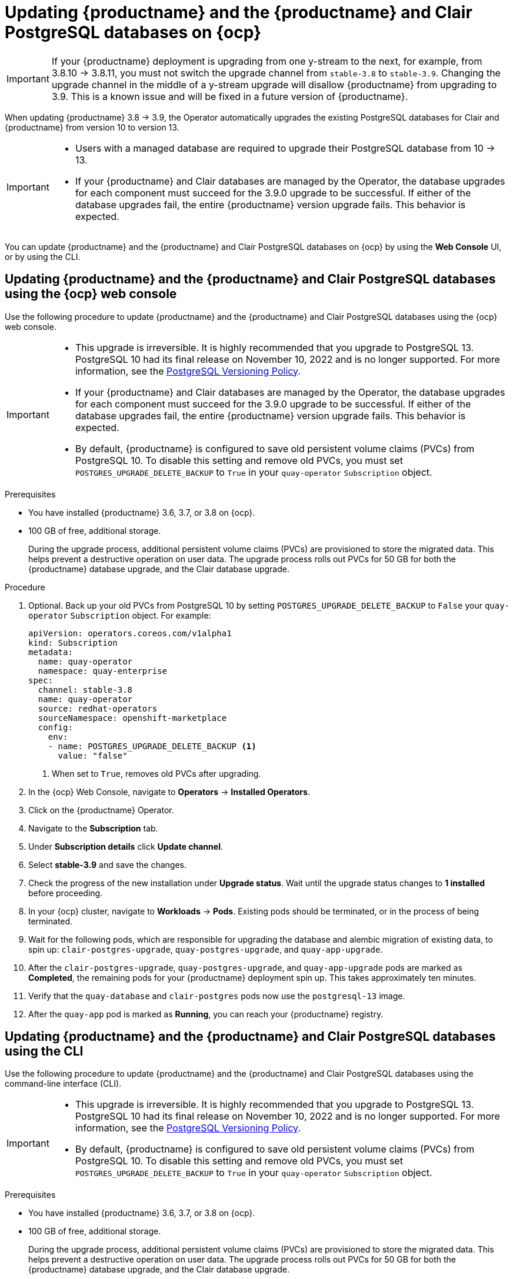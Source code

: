 :_content-type: PROCEDURE
[id="upgrading-postgresql"]
= Updating {productname} and the {productname} and Clair PostgreSQL databases on {ocp}

[IMPORTANT]
====
If your {productname} deployment is upgrading from one y-stream to the next, for example, from 3.8.10 -> 3.8.11, you must not switch the upgrade channel from `stable-3.8` to `stable-3.9`. Changing the upgrade channel in the middle of a y-stream upgrade will disallow {productname} from upgrading to 3.9. This is a known issue and will be fixed in a future version of {productname}. 
====

When updating {productname} 3.8 -> 3.9, the Operator automatically upgrades the existing PostgreSQL databases for Clair and {productname} from version 10 to version 13. 

[IMPORTANT]
====
* Users with a managed database are required to upgrade their PostgreSQL database from 10 -> 13.
* If your {productname} and Clair databases are managed by the Operator, the database upgrades for each component must succeed for the 3.9.0 upgrade to be successful. If either of the database upgrades fail, the entire {productname} version upgrade fails. This behavior is expected. 
====

You can update {productname} and the {productname} and Clair PostgreSQL databases on {ocp} by using the *Web Console* UI, or by using the CLI. 

[id="updating-quay-clair-postgresql-db-console"]
==  Updating {productname} and the {productname} and Clair PostgreSQL databases using the {ocp} web console

Use the following procedure to update {productname} and the {productname} and Clair PostgreSQL databases using the {ocp} web console. 

[IMPORTANT]
====
* This upgrade is irreversible. It is highly recommended that you upgrade to PostgreSQL 13. PostgreSQL 10 had its final release on November 10, 2022 and is no longer supported. For more information, see the link:https://www.postgresql.org/support/versioning/[PostgreSQL Versioning Policy]. 
* If your {productname} and Clair databases are managed by the Operator, the database upgrades for each component must succeed for the 3.9.0 upgrade to be successful. If either of the database upgrades fail, the entire {productname} version upgrade fails. This behavior is expected. 
* By default, {productname} is configured to save old persistent volume claims (PVCs) from PostgreSQL 10. To disable this setting and remove old PVCs, you must set `POSTGRES_UPGRADE_DELETE_BACKUP` to `True` in your `quay-operator` `Subscription` object.
====

.Prerequisites 

* You have installed {productname} 3.6, 3.7, or 3.8 on {ocp}. 
* 100 GB of free, additional storage.
+
During the upgrade process, additional persistent volume claims (PVCs) are provisioned to store the migrated data. This helps prevent a destructive operation on user data. The upgrade process rolls out PVCs for 50 GB for both the {productname} database upgrade, and the Clair database upgrade. 

.Procedure

. Optional. Back up your old PVCs from PostgreSQL 10 by setting `POSTGRES_UPGRADE_DELETE_BACKUP` to `False` your `quay-operator` `Subscription` object. For example:
+
[source,yaml]
----
apiVersion: operators.coreos.com/v1alpha1
kind: Subscription
metadata:
  name: quay-operator
  namespace: quay-enterprise
spec:
  channel: stable-3.8
  name: quay-operator
  source: redhat-operators
  sourceNamespace: openshift-marketplace
  config:
    env: 
    - name: POSTGRES_UPGRADE_DELETE_BACKUP <1>
      value: "false"
----
<1> When set to `True`, removes old PVCs after upgrading.

. In the {ocp} Web Console, navigate to *Operators* -> *Installed Operators*. 

. Click on the {productname} Operator. 

. Navigate to the *Subscription* tab. 

. Under *Subscription details* click *Update channel*. 

. Select *stable-3.9* and save the changes. 

. Check the progress of the new installation under *Upgrade status*. Wait until the upgrade status changes to *1 installed* before proceeding. 

. In your {ocp} cluster, navigate to *Workloads* -> *Pods*. Existing pods should be terminated, or in the process of being terminated. 

. Wait for the following pods, which are responsible for upgrading the database and alembic migration of existing data, to spin up: `clair-postgres-upgrade`, `quay-postgres-upgrade`, and `quay-app-upgrade`. 

. After the `clair-postgres-upgrade`, `quay-postgres-upgrade`, and `quay-app-upgrade` pods are marked as *Completed*, the remaining pods for your {productname} deployment spin up. This takes approximately ten minutes. 

. Verify that the `quay-database` and `clair-postgres` pods now use the `postgresql-13` image. 

. After the `quay-app` pod is marked as *Running*, you can reach your {productname} registry. 

[id="updating-quay-clair-postgresql-db-cli"]
==  Updating {productname} and the {productname} and Clair PostgreSQL databases using the CLI

Use the following procedure to update {productname} and the {productname} and Clair PostgreSQL databases using the command-line interface (CLI). 

[IMPORTANT]
====
* This upgrade is irreversible. It is highly recommended that you upgrade to PostgreSQL 13. PostgreSQL 10 had its final release on November 10, 2022 and is no longer supported. For more information, see the link:https://www.postgresql.org/support/versioning/[PostgreSQL Versioning Policy]. 
* By default, {productname} is configured to save old persistent volume claims (PVCs) from PostgreSQL 10. To disable this setting and remove old PVCs, you must set `POSTGRES_UPGRADE_DELETE_BACKUP` to `True` in your `quay-operator` `Subscription` object.
====

.Prerequisites 

* You have installed {productname} 3.6, 3.7, or 3.8 on {ocp}. 
* 100 GB of free, additional storage.
+
During the upgrade process, additional persistent volume claims (PVCs) are provisioned to store the migrated data. This helps prevent a destructive operation on user data. The upgrade process rolls out PVCs for 50 GB for both the {productname} database upgrade, and the Clair database upgrade. 

.Procedure

. Retrieve your `quay-operator` configuration file by entering the following `oc get` command:
+
[source,terminal]
----
$ oc get subscription quay-operator -n quay-enterprise -o yaml > quay-operator.yaml
----

. Retrieve the latest version of the {productname} Operator and its channel by entering the following command:
+
[source,terminal]
----
oc get packagemanifests quay-operator \
  -o jsonpath='{range .status.channels[*]}{@.currentCSV} {@.name}{"\n"}{end}' \
  | awk '{print "STARTING_CSV=" $1 " CHANNEL=" $2 }' \
  | sort -nr \
  | head -1
----
+
.Example output
+
[source,terminal]
----
STARTING_CSV=quay-operator.v3.9.0 CHANNEL=stable-3.9
----

. Using the output from the previous command, update your `Subscription` custom resource for the {productname} Operator and save it as `quay-operator.yaml`. For example:
+
[source,yaml]
----
apiVersion: operators.coreos.com/v1alpha1
kind: Subscription
metadata:
  name: quay-operator
  namespace: quay-enterprise
spec:
  channel: stable-3.9 <1>
  name: quay-operator
  source: redhat-operators
  sourceNamespace: openshift-marketplace
  config:
    env: 
    - name: POSTGRES_UPGRADE_DELETE_BACKUP <2>
      value: "false"
----
<1> Specify the value you obtained in the previous step for the `spec.channel` parameter. 
<2> Optional. Back up your old PVCs from PostgreSQL 10 by setting `POSTGRES_UPGRADE_DELETE_BACKUP` to `False` your `quay-operator` `Subscription` object.

. Enter the following command to apply the configuration:
+
[source,terminal]
----
$ oc apply -f quay-operator.yaml
----
+
.Example output
+
[source,terminal]
----
subscription.operators.coreos.com/quay-operator created
----